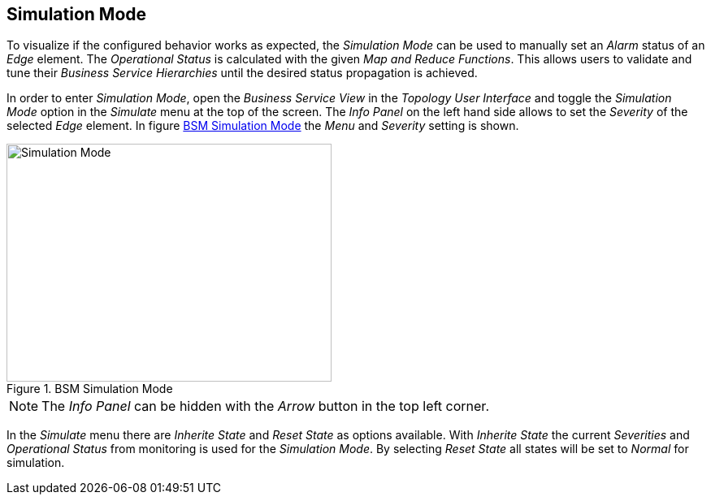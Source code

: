 
// Allow GitHub image rendering
:imagesdir: ./images

[[gu-bsm-sim-mode]]
== Simulation Mode

To visualize if the configured behavior works as expected, the _Simulation Mode_ can be used to manually set an _Alarm_ status of an _Edge_ element.
The _Operational Status_ is calculated with the given _Map and Reduce Functions_.
This allows users to validate and tune their _Business Service Hierarchies_ until the desired status propagation is achieved.

In order to enter _Simulation Mode_, open the _Business Service View_ in the _Topology User Interface_ and toggle the _Simulation Mode_ option in the _Simulate_ menu at the top of the screen.
The _Info Panel_ on the left hand side allows to set the _Severity_ of the selected _Edge_ element.
In figure <<gu-bsm-simulate,BSM Simulation Mode>> the _Menu_ and _Severity_ setting is shown.

[[gu-bsm-simulate]]
.BSM Simulation Mode
image::07_bsm-simulation.png[Simulation Mode,400,293]

NOTE: The _Info Panel_ can be hidden with the _Arrow_ button in the top left corner.

In the _Simulate_ menu there are _Inherite State_ and _Reset State_ as options available.
With _Inherite State_ the current _Severities_ and _Operational Status_ from monitoring is used for the _Simulation Mode_.
By selecting _Reset State_ all states will be set to _Normal_ for simulation.
